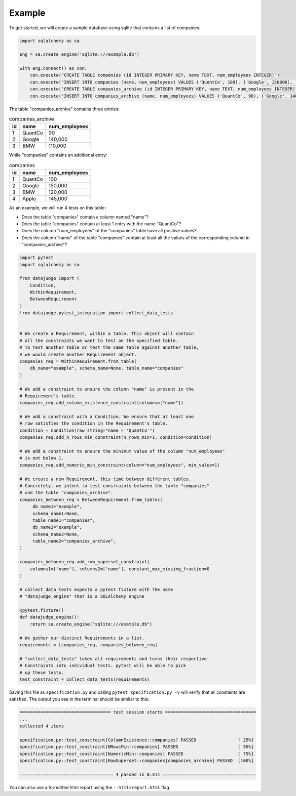 Example
=======


To get started, we will create a sample database using sqlite that contains a list of companies.


.. code-block:: python

    import sqlalchemy as sa

    eng = sa.create_engine('sqlite:///example.db')

    with eng.connect() as con:
        con.execute("CREATE TABLE companies (id INTEGER PRIMARY KEY, name TEXT, num_employees INTEGER)")
        con.execute("INSERT INTO companies (name, num_employees) VALUES ('QuantCo', 100), ('Google', 150000), ('BMW', 120000), ('Apple', 145000)")
        con.execute("CREATE TABLE companies_archive (id INTEGER PRIMARY KEY, name TEXT, num_employees INTEGER)")
        con.execute("INSERT INTO companies_archive (name, num_employees) VALUES ('QuantCo', 90), ('Google', 140000), ('BMW', 110000)")

The table "companies_archive" contains three entries:

.. list-table:: companies_archive
   :header-rows: 1

   * - id
     - name
     - num_employees
   * - 1
     - QuantCo
     - 90
   * - 2
     - Google
     - 140,000
   * - 3
     - BMW
     - 110,000

While "companies" contains an additional entry:

.. list-table:: companies
   :header-rows: 1

   * - id
     - name
     - num_employees
   * - 1
     - QuantCo
     - 100
   * - 2
     - Google
     - 150,000
   * - 3
     - BMW
     - 120,000
   * - 4
     - Apple
     - 145,000

As an example, we will run 4 tests on this table:

- Does the table "companies" contain a column named "name"?
- Does the table "companies" contain at least 1 entry with the name "QuantCo"?
- Does the column "num_employees" of the "companies" table have all positive values?
- Does the column "name" of the table "companies" contain at least all the values of
  the corresponding column in "companies_archive"?

.. code-block:: python

    import pytest
    import sqlalchemy as sa

    from datajudge import (
        Condition,
        WithinRequirement,
        BetweenRequirement
    )
    from datajudge.pytest_integration import collect_data_tests


    # We create a Requirement, within a table. This object will contain
    # all the constraints we want to test on the specified table.
    # To test another table or test the same table against another table,
    # we would create another Requirement object.
    companies_req = WithinRequirement.from_table(
	db_name="example", schema_name=None, table_name="companies"
    )

    # We add a constraint to ensure the column "name" is present in the
    # Requirement's table.
    companies_req.add_column_existence_constraint(columns=["name"])

    # We add a constraint with a Condition. We ensure that at least one
    # row satisfies the condition in the Requirement's table.
    condition = Condition(raw_string="name = 'QuantCo'")
    companies_req.add_n_rows_min_constraint(n_rows_min=1, condition=condition)

    # We add a constraint to ensure the minimum value of the column "num_employees"
    # is not below 1. 
    companies_req.add_numeric_min_constraint(column="num_employees", min_value=1)

    # We create a new Requirement, this time between different tables.
    # Concretely, we intent to test constraints between the table "companies"
    # and the table "companies_archive".
    companies_between_req = BetweenRequirement.from_tables(
	 db_name1="example",
	 schema_name1=None,
	 table_name1="companies",
	 db_name2="example",
	 schema_name2=None,
	 table_name2="companies_archive",
    )

    companies_between_req.add_row_superset_constraint(
        columns1=['name'], columns2=['name'], constant_max_missing_fraction=0
    )

    # collect_data_tests expects a pytest fixture with the name
    # "datajudge_engine" that is a SQLAlchemy engine

    @pytest.fixture()
    def datajudge_engine():
        return sa.create_engine("sqlite:///example.db")

    # We gather our distinct Requirements in a list.
    requirements = [companies_req, companies_between_req]

    # "collect_data_tests" takes all requirements and turns their respective
    # Constraints into individual tests. pytest will be able to pick
    # up these tests.
    test_constraint = collect_data_tests(requirements)


Saving this file as ``specification.py`` and calling ``pytest specification.py -v``
will verify that all constaints are satisfied. The output you see in the terminal
should be similar to this:

.. code-block::

    =================================== test session starts ===================================
    ...
    collected 4 items

    specification.py::test_constraint[ColumnExistence::companies] PASSED                [ 25%]
    specification.py::test_constraint[NRowsMin::companies] PASSED                       [ 50%]
    specification.py::test_constraint[NumericMin::companies] PASSED                     [ 75%]
    specification.py::test_constraint[RowSuperset::companies|companies_archive] PASSED  [100%]

    ==================================== 4 passed in 0.31s ====================================

You can also use a formatted html report using the ``--html=report.html`` flag.
